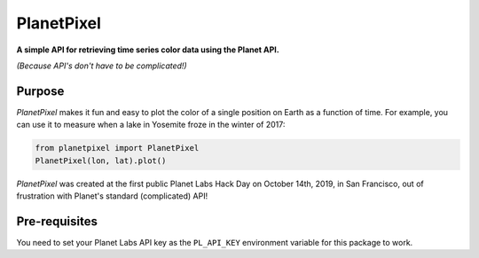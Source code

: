 PlanetPixel
===========

**A simple API for retrieving time series color data using the Planet API.**

*(Because API's don't have to be complicated!)*

Purpose
-------
*PlanetPixel* makes it fun and easy to plot the color of a single position on Earth as a function of time.  For example, you can use it to measure when a lake in Yosemite froze in the winter of 2017:

.. code-block:: python

  from planetpixel import PlanetPixel
  PlanetPixel(lon, lat).plot()

*PlanetPixel* was created at the first public Planet Labs Hack Day on October 14th, 2019, in San Francisco, out of frustration with Planet's standard (complicated) API!

Pre-requisites
--------------

You need to set your Planet Labs API key as the ``PL_API_KEY`` environment variable for this package to work.
